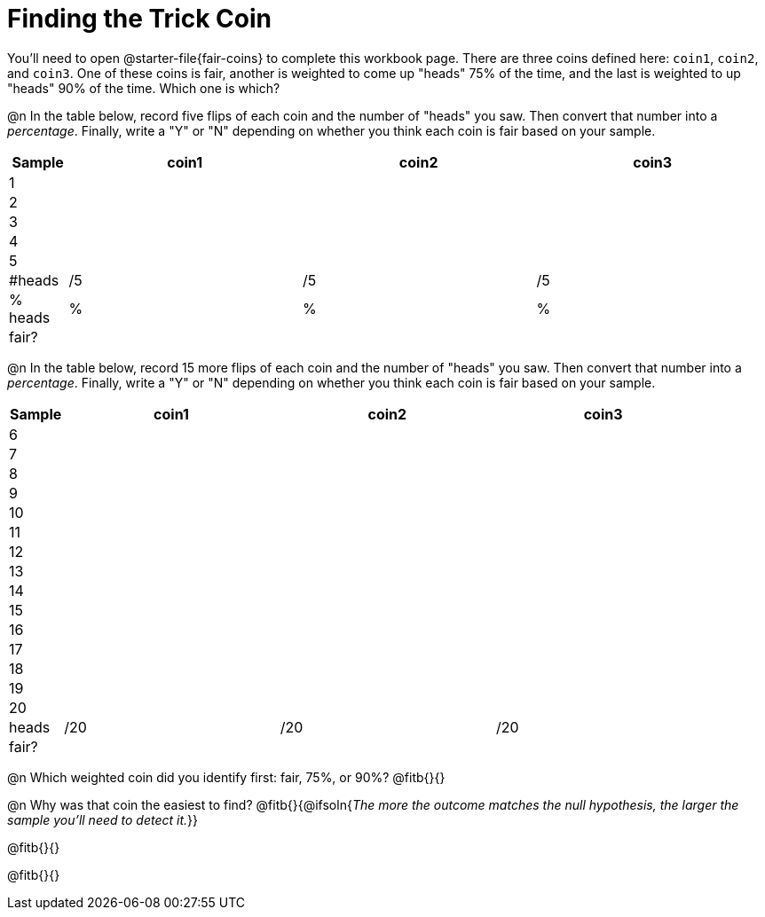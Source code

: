 = Finding the Trick Coin

++++
<style>
td { padding: 0 !important; }
td p { min-height: unset !important; }
</style>
++++

You'll need to open @starter-file{fair-coins} to complete this workbook page. There are three coins defined here: `coin1`, `coin2`, and `coin3`. One of these coins is fair, another is weighted to come up "heads" 75% of the time, and the last is weighted to up "heads" 90% of the time. Which one is which?

@n In the table below, record five flips of each coin and the number of "heads" you saw. Then convert that number into a _percentage_. Finally, write a "Y" or "N" depending on whether you think each coin is fair based on your sample.

[cols="^.^1a,^.^4a,^.^4a,^.^4a", options="header"]
|===
|Sample 	| coin1 | coin2 | coin3
| 1 		|		|		|
| 2 		|		|		|
| 3 		|		|		|
| 4 		|		|		|
| 5 		|		|		|
|&#35;heads	|	/5	|	/5	|  /5
|% heads	|	 %	|	 %	|   %
| fair? 	|		|		|
|===


@n In the table below, record 15 more flips of each coin and the number of "heads" you saw. Then convert that number into a _percentage_. Finally, write a "Y" or "N" depending on whether you think each coin is fair based on your sample.

[cols="^.^1a,^.^4a,^.^4a,^.^4a", options="header"]
|===
|Sample | coin1 | coin2 | coin3
| 6 	|		|		|
| 7 	|		|		|
| 8 	|		|		|
| 9 	|		|		|
| 10 	|		|		|
| 11 	|		|		|
| 12 	|		|		|
| 13	|		|		|
| 14 	|		|		|
| 15 	|		|		|
| 16 	|		|		|
| 17 	|		|		|
| 18 	|		|		|
| 19 	|		|		|
| 20 	|		|		|
| heads |	/20 |	/20 |  /20
| fair? |		|		|
|===

@n Which weighted coin did you identify first: fair, 75%, or 90%? @fitb{}{}

@n Why was that coin the easiest to find? @fitb{}{@ifsoln{_The more the outcome matches the null hypothesis, the larger the sample you'll need to detect it._}}

@fitb{}{}

@fitb{}{}

